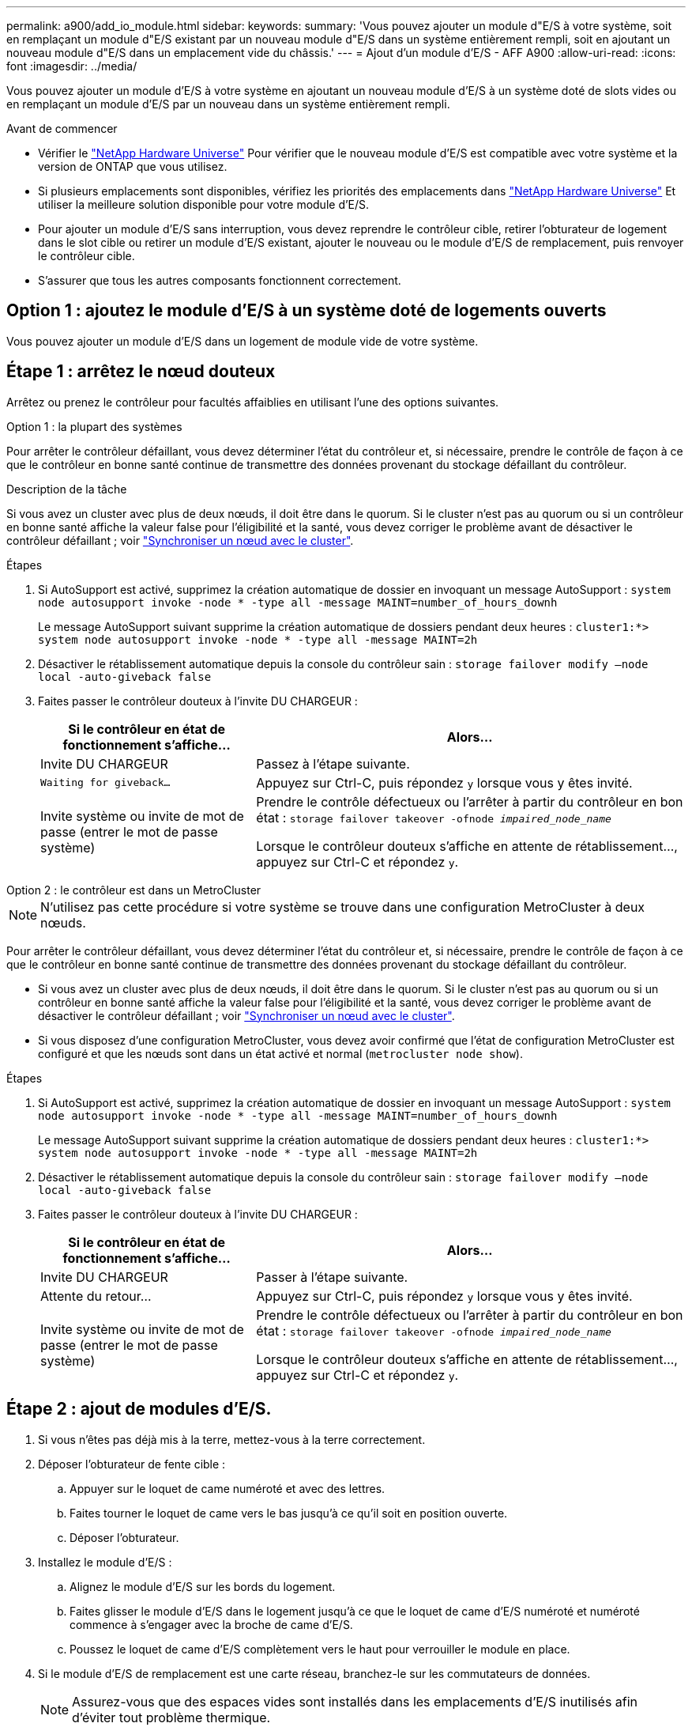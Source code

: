 ---
permalink: a900/add_io_module.html 
sidebar:  
keywords:  
summary: 'Vous pouvez ajouter un module d"E/S à votre système, soit en remplaçant un module d"E/S existant par un nouveau module d"E/S dans un système entièrement rempli, soit en ajoutant un nouveau module d"E/S dans un emplacement vide du châssis.' 
---
= Ajout d'un module d'E/S - AFF A900
:allow-uri-read: 
:icons: font
:imagesdir: ../media/


[role="lead"]
Vous pouvez ajouter un module d'E/S à votre système en ajoutant un nouveau module d'E/S à un système doté de slots vides ou en remplaçant un module d'E/S par un nouveau dans un système entièrement rempli.

.Avant de commencer
* Vérifier le https://hwu.netapp.com/["NetApp Hardware Universe"^] Pour vérifier que le nouveau module d'E/S est compatible avec votre système et la version de ONTAP que vous utilisez.
* Si plusieurs emplacements sont disponibles, vérifiez les priorités des emplacements dans https://hwu.netapp.com/["NetApp Hardware Universe"^] Et utiliser la meilleure solution disponible pour votre module d'E/S.
* Pour ajouter un module d'E/S sans interruption, vous devez reprendre le contrôleur cible, retirer l'obturateur de logement dans le slot cible ou retirer un module d'E/S existant, ajouter le nouveau ou le module d'E/S de remplacement, puis renvoyer le contrôleur cible.
* S'assurer que tous les autres composants fonctionnent correctement.




== Option 1 : ajoutez le module d'E/S à un système doté de logements ouverts

Vous pouvez ajouter un module d'E/S dans un logement de module vide de votre système.



== Étape 1 : arrêtez le nœud douteux

Arrêtez ou prenez le contrôleur pour facultés affaiblies en utilisant l'une des options suivantes.

[role="tabbed-block"]
====
.Option 1 : la plupart des systèmes
--
Pour arrêter le contrôleur défaillant, vous devez déterminer l'état du contrôleur et, si nécessaire, prendre le contrôle de façon à ce que le contrôleur en bonne santé continue de transmettre des données provenant du stockage défaillant du contrôleur.

.Description de la tâche
Si vous avez un cluster avec plus de deux nœuds, il doit être dans le quorum. Si le cluster n'est pas au quorum ou si un contrôleur en bonne santé affiche la valeur false pour l'éligibilité et la santé, vous devez corriger le problème avant de désactiver le contrôleur défaillant ; voir link:https://docs.netapp.com/us-en/ontap/system-admin/synchronize-node-cluster-task.html?q=Quorum["Synchroniser un nœud avec le cluster"^].

.Étapes
. Si AutoSupport est activé, supprimez la création automatique de dossier en invoquant un message AutoSupport : `system node autosupport invoke -node * -type all -message MAINT=number_of_hours_downh`
+
Le message AutoSupport suivant supprime la création automatique de dossiers pendant deux heures : `cluster1:*> system node autosupport invoke -node * -type all -message MAINT=2h`

. Désactiver le rétablissement automatique depuis la console du contrôleur sain : `storage failover modify –node local -auto-giveback false`
. Faites passer le contrôleur douteux à l'invite DU CHARGEUR :
+
[cols="1,2"]
|===
| Si le contrôleur en état de fonctionnement s'affiche... | Alors... 


 a| 
Invite DU CHARGEUR
 a| 
Passez à l'étape suivante.



 a| 
`Waiting for giveback...`
 a| 
Appuyez sur Ctrl-C, puis répondez `y` lorsque vous y êtes invité.



 a| 
Invite système ou invite de mot de passe (entrer le mot de passe système)
 a| 
Prendre le contrôle défectueux ou l'arrêter à partir du contrôleur en bon état : `storage failover takeover -ofnode _impaired_node_name_`

Lorsque le contrôleur douteux s'affiche en attente de rétablissement..., appuyez sur Ctrl-C et répondez `y`.

|===


--
.Option 2 : le contrôleur est dans un MetroCluster
--

NOTE: N'utilisez pas cette procédure si votre système se trouve dans une configuration MetroCluster à deux nœuds.

Pour arrêter le contrôleur défaillant, vous devez déterminer l'état du contrôleur et, si nécessaire, prendre le contrôle de façon à ce que le contrôleur en bonne santé continue de transmettre des données provenant du stockage défaillant du contrôleur.

* Si vous avez un cluster avec plus de deux nœuds, il doit être dans le quorum. Si le cluster n'est pas au quorum ou si un contrôleur en bonne santé affiche la valeur false pour l'éligibilité et la santé, vous devez corriger le problème avant de désactiver le contrôleur défaillant ; voir link:https://docs.netapp.com/us-en/ontap/system-admin/synchronize-node-cluster-task.html?q=Quorum["Synchroniser un nœud avec le cluster"^].
* Si vous disposez d'une configuration MetroCluster, vous devez avoir confirmé que l'état de configuration MetroCluster est configuré et que les nœuds sont dans un état activé et normal (`metrocluster node show`).


.Étapes
. Si AutoSupport est activé, supprimez la création automatique de dossier en invoquant un message AutoSupport : `system node autosupport invoke -node * -type all -message MAINT=number_of_hours_downh`
+
Le message AutoSupport suivant supprime la création automatique de dossiers pendant deux heures : `cluster1:*> system node autosupport invoke -node * -type all -message MAINT=2h`

. Désactiver le rétablissement automatique depuis la console du contrôleur sain : `storage failover modify –node local -auto-giveback false`
. Faites passer le contrôleur douteux à l'invite DU CHARGEUR :
+
[cols="1,2"]
|===
| Si le contrôleur en état de fonctionnement s'affiche... | Alors... 


 a| 
Invite DU CHARGEUR
 a| 
Passer à l'étape suivante.



 a| 
Attente du retour...
 a| 
Appuyez sur Ctrl-C, puis répondez `y` lorsque vous y êtes invité.



 a| 
Invite système ou invite de mot de passe (entrer le mot de passe système)
 a| 
Prendre le contrôle défectueux ou l'arrêter à partir du contrôleur en bon état : `storage failover takeover -ofnode _impaired_node_name_`

Lorsque le contrôleur douteux s'affiche en attente de rétablissement..., appuyez sur Ctrl-C et répondez `y`.

|===


--
====


== Étape 2 : ajout de modules d'E/S.

. Si vous n'êtes pas déjà mis à la terre, mettez-vous à la terre correctement.
. Déposer l'obturateur de fente cible :
+
.. Appuyer sur le loquet de came numéroté et avec des lettres.
.. Faites tourner le loquet de came vers le bas jusqu'à ce qu'il soit en position ouverte.
.. Déposer l'obturateur.


. Installez le module d'E/S :
+
.. Alignez le module d'E/S sur les bords du logement.
.. Faites glisser le module d'E/S dans le logement jusqu'à ce que le loquet de came d'E/S numéroté et numéroté commence à s'engager avec la broche de came d'E/S.
.. Poussez le loquet de came d'E/S complètement vers le haut pour verrouiller le module en place.


. Si le module d'E/S de remplacement est une carte réseau, branchez-le sur les commutateurs de données.
+

NOTE: Assurez-vous que des espaces vides sont installés dans les emplacements d'E/S inutilisés afin d'éviter tout problème thermique.

. Redémarrez le contrôleur à partir de l'invite DU CHARGEUR : _bye_
+

NOTE: Cette opération réinitialise les cartes PCIe et les autres composants et redémarre le nœud.

. Refaites le contrôleur du contrôleur partenaire. `storage failover giveback -ofnode target_node_name`
. Activer le rétablissement automatique si elle a été désactivée : `storage failover modify -node local -auto-giveback true`
. Si vous utilisez des connecteurs 3 et/ou 7 pour la mise en réseau, utilisez le `storage port modify -node __<node name>__ -port __<port name>__ -mode network` commande permettant de convertir le logement pour une utilisation en réseau.
. Répétez ces étapes pour le contrôleur B.
. Si vous avez installé un module d'E/S de stockage, installez et connectez les câbles de vos tiroirs NS224, comme indiqué dans la section https://docs.netapp.com/us-en/ontap-systems/ns224/hot-add-shelf.html["Ajout à chaud d'un tiroir disque NS224"^].




== Option 2 : ajout d'un module d'E/S dans un système sans emplacements ouverts

Si votre système est entièrement rempli, vous pouvez changer un module d'E/S dans un slot d'E/S en retirant un module d'E/S existant et en le remplaçant par un autre module d'E/S.

. Si vous êtes :
+
[cols="1,2"]
|===
| Remplacement... | Alors... 


 a| 
Module d'E/S NIC avec le même nombre de ports
 a| 
Les LIF migrent automatiquement lorsque son module de contrôleur est arrêté.



 a| 
Module d'E/S NIC avec moins de ports
 a| 
Réallouer de manière définitive les LIF affectées à un autre port de départ. Voir https://docs.netapp.com/ontap-9/topic/com.netapp.doc.onc-sm-help-960/GUID-208BB0B8-3F84-466D-9F4F-6E1542A2BE7D.html["Migration d'une LIF"^] Pour plus d'informations sur l'utilisation de System Manager pour déplacer définitivement les LIF.



 a| 
Module d'E/S NIC avec module d'E/S de stockage
 a| 
Utilisez System Manager pour migrer définitivement les LIF vers différents ports de base, comme décrit dans la https://docs.netapp.com/ontap-9/topic/com.netapp.doc.onc-sm-help-960/GUID-208BB0B8-3F84-466D-9F4F-6E1542A2BE7D.html["Migration d'une LIF"^].

|===




== Étape 1 : arrêtez le nœud douteux

Arrêtez ou prenez le contrôleur pour facultés affaiblies en utilisant l'une des options suivantes.

[role="tabbed-block"]
====
.Option 1 : la plupart des systèmes
--
Pour arrêter le contrôleur défaillant, vous devez déterminer l'état du contrôleur et, si nécessaire, prendre le contrôle de façon à ce que le contrôleur en bonne santé continue de transmettre des données provenant du stockage défaillant du contrôleur.

.Description de la tâche
Si vous avez un cluster avec plus de deux nœuds, il doit être dans le quorum. Si le cluster n'est pas au quorum ou si un contrôleur en bonne santé affiche la valeur false pour l'éligibilité et la santé, vous devez corriger le problème avant de désactiver le contrôleur défaillant ; voir link:https://docs.netapp.com/us-en/ontap/system-admin/synchronize-node-cluster-task.html?q=Quorum["Synchroniser un nœud avec le cluster"^].

.Étapes
. Si AutoSupport est activé, supprimez la création automatique de dossier en invoquant un message AutoSupport : `system node autosupport invoke -node * -type all -message MAINT=number_of_hours_downh`
+
Le message AutoSupport suivant supprime la création automatique de dossiers pendant deux heures : `cluster1:*> system node autosupport invoke -node * -type all -message MAINT=2h`

. Désactiver le rétablissement automatique depuis la console du contrôleur sain : `storage failover modify –node local -auto-giveback false`
. Faites passer le contrôleur douteux à l'invite DU CHARGEUR :
+
[cols="1,2"]
|===
| Si le contrôleur en état de fonctionnement s'affiche... | Alors... 


 a| 
Invite DU CHARGEUR
 a| 
Passez à l'étape suivante.



 a| 
`Waiting for giveback...`
 a| 
Appuyez sur Ctrl-C, puis répondez `y` lorsque vous y êtes invité.



 a| 
Invite système ou invite de mot de passe (entrer le mot de passe système)
 a| 
Prendre le contrôle défectueux ou l'arrêter à partir du contrôleur en bon état : `storage failover takeover -ofnode _impaired_node_name_`

Lorsque le contrôleur douteux s'affiche en attente de rétablissement..., appuyez sur Ctrl-C et répondez `y`.

|===


--
.Option 2 : le contrôleur est dans un MetroCluster
--

NOTE: N'utilisez pas cette procédure si votre système se trouve dans une configuration MetroCluster à deux nœuds.

Pour arrêter le contrôleur défaillant, vous devez déterminer l'état du contrôleur et, si nécessaire, prendre le contrôle de façon à ce que le contrôleur en bonne santé continue de transmettre des données provenant du stockage défaillant du contrôleur.

* Si vous avez un cluster avec plus de deux nœuds, il doit être dans le quorum. Si le cluster n'est pas au quorum ou si un contrôleur en bonne santé affiche la valeur false pour l'éligibilité et la santé, vous devez corriger le problème avant de désactiver le contrôleur défaillant ; voir link:https://docs.netapp.com/us-en/ontap/system-admin/synchronize-node-cluster-task.html?q=Quorum["Synchroniser un nœud avec le cluster"^].
* Si vous disposez d'une configuration MetroCluster, vous devez avoir confirmé que l'état de configuration MetroCluster est configuré et que les nœuds sont dans un état activé et normal (`metrocluster node show`).


.Étapes
. Si AutoSupport est activé, supprimez la création automatique de dossier en invoquant un message AutoSupport : `system node autosupport invoke -node * -type all -message MAINT=number_of_hours_downh`
+
Le message AutoSupport suivant supprime la création automatique de dossiers pendant deux heures : `cluster1:*> system node autosupport invoke -node * -type all -message MAINT=2h`

. Désactiver le rétablissement automatique depuis la console du contrôleur sain : `storage failover modify –node local -auto-giveback false`
. Faites passer le contrôleur douteux à l'invite DU CHARGEUR :
+
[cols="1,2"]
|===
| Si le contrôleur en état de fonctionnement s'affiche... | Alors... 


 a| 
Invite DU CHARGEUR
 a| 
Passer à l'étape suivante.



 a| 
Attente du retour...
 a| 
Appuyez sur Ctrl-C, puis répondez `y` lorsque vous y êtes invité.



 a| 
Invite système ou invite de mot de passe (entrer le mot de passe système)
 a| 
Prendre le contrôle défectueux ou l'arrêter à partir du contrôleur en bon état : `storage failover takeover -ofnode _impaired_node_name_`

Lorsque le contrôleur douteux s'affiche en attente de rétablissement..., appuyez sur Ctrl-C et répondez `y`.

|===


--
====


== Étape 2 : remplacer les modules d'E/S.

. Si vous n'êtes pas déjà mis à la terre, mettez-vous à la terre correctement.
. Débranchez tout câblage du module d'E/S cible.
. Retirez le module d'E/S cible du châssis :
+
.. Appuyer sur le loquet de came numéroté et avec des lettres.
+
Le loquet de came s'éloigne du châssis.

.. Faites pivoter le loquet de came vers le bas jusqu'à ce qu'il soit en position horizontale.
+
Le module d'E/S se désengage du châssis et se déplace d'environ 1/2 pouces hors du logement d'E/S.

.. Retirez le module d'E/S du châssis en tirant sur les languettes de traction situées sur les côtés de la face du module.
+
Assurez-vous de garder une trace de l'emplacement dans lequel se trouvait le module d'E/S.

+
.Animation : retrait ou remplacement d'un module d'E/S.
video::3a5b1f6e-15ec-40b4-bb2a-adf9016af7b6[panopto]
+
image:../media/drw_a900_remove_PCIe_module.png[""]

+
[cols="10,90"]
|===


 a| 
image::../media/legend_icon_01.svg[icône de légende 01]
 a| 
Loquet de came d'E/S numéroté et numéroté



 a| 
image:../media/legend_icon_02.svg["largeur=20px"]
 a| 
Verrou de came d'E/S complètement déverrouillé

|===


. Installez le module d'E/S dans le logement cible :
+
.. Alignez le module d'E/S sur les bords du logement.
.. Faites glisser le module d'E/S dans le logement jusqu'à ce que le loquet de came d'E/S numéroté et numéroté commence à s'engager avec la broche de came d'E/S.
.. Poussez le loquet de came d'E/S complètement vers le haut pour verrouiller le module en place.


. Répétez les étapes de retrait et d'installation pour remplacer les modules supplémentaires du contrôleur A.
. Si le module d'E/S de remplacement est une carte réseau, reliez le ou les modules aux commutateurs de données.
. Redémarrez le contrôleur à partir de l'invite DU CHARGEUR :
+
.. Vérifiez la version du contrôleur BMC sur le contrôleur : `system service-processor show`
.. Mettez à jour le micrologiciel du contrôleur BMC si nécessaire : `system service-processor image update`
.. Redémarrez le nœud : `bye`
+

NOTE: Cette opération réinitialise les cartes PCIe et les autres composants et redémarre le nœud.

+

NOTE: Si vous rencontrez un problème pendant le redémarrage, reportez-vous à la section https://mysupport.netapp.com/site/bugs-online/product/ONTAP/BURT/1494308["BURT 1494308 - l'arrêt de l'environnement peut être déclenché lors du remplacement du module d'E/S."]



. Refaites le contrôleur du contrôleur partenaire. `storage failover giveback -ofnode target_node_name`
. Activer le rétablissement automatique si elle a été désactivée : `storage failover modify -node local -auto-giveback true`
. Si vous avez ajouté :
+
[cols="1,2"]
|===
| Si le module d'E/S est un... | Alors... 


 a| 
Module NIC dans les emplacements 3 ou 7,
 a| 
Utilisez le `storage port modify -node *_<node name>__ -port *_<port name>__ -mode network` commande pour chaque port.



 a| 
Module de stockage
 a| 
Installez et connectez les câbles de vos étagères NS224, comme indiqué dans la sectionhttps://docs.netapp.com/us-en/ontap-systems/ns224/hot-add-shelf.html["Ajout à chaud d'un tiroir disque NS224"^].

|===
. Répétez ces étapes pour le contrôleur B.


